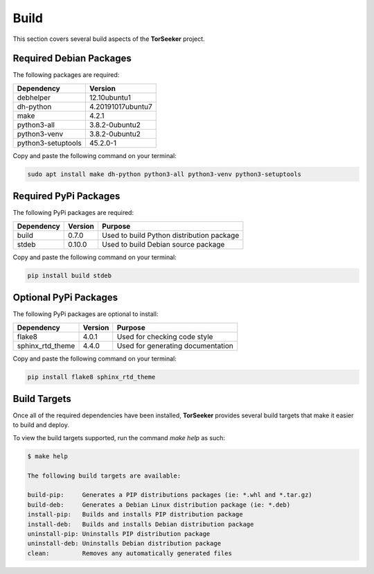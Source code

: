 Build
=====

This section covers several build aspects of the **TorSeeker** project. 


Required Debian Packages
------------------------

The following packages are required:

.. list-table::
   :header-rows: 1

   * - Dependency
     - Version
   * - debhelper
     - 12.10ubuntu1
   * - dh-python
     - 4.20191017ubuntu7
   * - make
     - 4.2.1
   * - python3-all
     - 3.8.2-0ubuntu2
   * - python3-venv
     - 3.8.2-0ubuntu2
   * - python3-setuptools
     - 45.2.0-1


Copy and paste the following command on your terminal:

.. code-block:: console

    sudo apt install make dh-python python3-all python3-venv python3-setuptools


Required PyPi Packages
----------------------

The following PyPi packages are required:

.. list-table::
   :header-rows: 1

   * - Dependency
     - Version
     - Purpose
   * - build
     - 0.7.0
     - Used to build Python distribution package
   * - stdeb
     - 0.10.0
     - Used to build Debian source package


Copy and paste the following command on your terminal:

.. code-block:: console

    pip install build stdeb


Optional PyPi Packages
----------------------

The following PyPi packages are optional to install:

.. list-table::
   :header-rows: 1

   * - Dependency
     - Version
     - Purpose
   * - flake8
     - 4.0.1
     - Used for checking code style
   * - sphinx_rtd_theme
     - 4.4.0
     - Used for generating documentation


Copy and paste the following command on your terminal:

.. code-block:: console

    pip install flake8 sphinx_rtd_theme


Build Targets
-------------

Once all of the required dependencies have been installed, **TorSeeker** provides several build targets that make it easier to build and deploy.

To view the build targets supported, run the command `make help` as such:

.. code-block:: console

    $ make help
    
    The following build targets are available:
    
    build-pip:     Generates a PIP distributions packages (ie: *.whl and *.tar.gz)
    build-deb:     Generates a Debian Linux distribution package (ie: *.deb)
    install-pip:   Builds and installs PIP distribution package
    install-deb:   Builds and installs Debian distribution package
    uninstall-pip: Uninstalls PIP distribution package
    uninstall-deb: Uninstalls Debian distribution package
    clean:         Removes any automatically generated files
